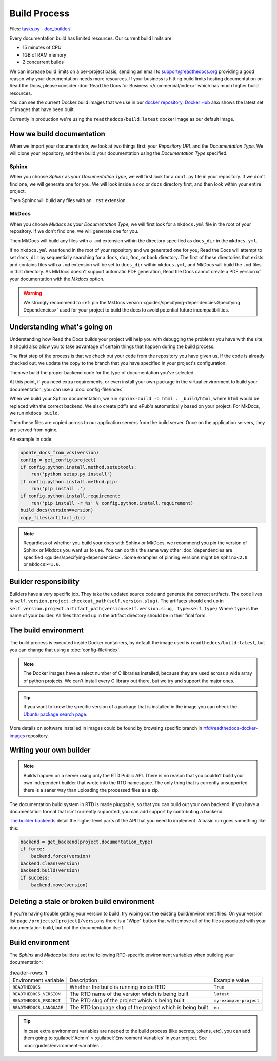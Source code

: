 Build Process
=============

Files: `tasks.py`_ - `doc_builder/`_

.. _tasks.py: https://github.com/readthedocs/readthedocs.org/blob/master/readthedocs/projects/tasks.py
.. _doc_builder/: https://github.com/rtfd/readthedocs.org/tree/master/readthedocs/doc_builder

Every documentation build has limited resources.
Our current build limits are:

* 15 minutes of CPU
* 1GB of RAM memory
* 2 concurrent builds

We can increase build limits on a per-project basis,
sending an email to support@readthedocs.org providing a good reason why your documentation needs more resources.
If your business is hitting build limits hosting documentation on Read the Docs,
please consider :doc:`Read the Docs for Business </commercial/index>`
which has much higher build resources.

You can see the current Docker build images that we use in our `docker repository <https://github.com/readthedocs/readthedocs-docker-images>`_.
`Docker Hub <https://hub.docker.com/r/readthedocs/build/>`_ also shows the latest set of images that have been built.

Currently in production we're using the ``readthedocs/build:latest`` docker image as our default image.

How we build documentation
--------------------------

When we import your documentation, we look at two things first: your *Repository URL* and the *Documentation Type*.
We will clone your repository,
and then build your documentation using the *Documentation Type* specified.

Sphinx
~~~~~~

When you choose *Sphinx* as your *Documentation Type*,
we will first look for a ``conf.py`` file in your repository.
If we don't find one,
we will generate one for you.
We will look inside a ``doc`` or ``docs`` directory first,
and then look within your entire project.

Then Sphinx will build any files with an ``.rst`` extension.

MkDocs
~~~~~~

When you choose *Mkdocs* as your *Documentation Type*,
we will first look for a ``mkdocs.yml`` file in the root of your repository.
If we don't find one,
we will generate one for you.

Then MkDocs will build any files with a ``.md`` extension within the directory specified as ``docs_dir`` in the ``mkdocs.yml``. 

If no ``mkdocs.yml`` was found in the root of your repository and we generated one for you, 
Read the Docs will attempt to set ``docs_dir`` by sequentially searching for a  ``docs``, ``doc``, ``Doc``, or ``book`` directory. 
The first of these directories that exists and contains files with a ``.md`` extension will be set to ``docs_dir`` within ``mkdocs.yml``,
and MkDocs will build the ``.md`` files in that directory. 
As MkDocs doesn't support automatic PDF generation, 
Read the Docs cannot create a PDF version of your documentation with the *Mkdocs* option.

.. warning::

   We strongly recommend to :ref:`pin the MkDocs version <guides/specifying-dependencies:Specifying Dependencies>`
   used for your project to build the docs to avoid potential future incompatibilities.


Understanding what's going on
-----------------------------

Understanding how Read the Docs builds your project will help you with debugging the problems you have with the site.
It should also allow you to take advantage of certain things that happen during the build process.

The first step of the process is that we check out your code from the repository you have given us.
If the code is already checked out, we update the copy to the branch that you have specified in your project's configuration.

Then we build the proper backend code for the type of documentation you've selected.

At this point, if you need extra requirements,
or even install your own package in the virtual environment to build your documentation,
you can use a :doc:`config-file/index`.

When we build your Sphinx documentation, we run ``sphinx-build -b html . _build/html``,
where ``html`` would be replaced with the correct backend.
We also create pdf's and ePub's automatically based on your project.
For MkDocs, we run ``mkdocs build``.

Then these files are copied across to our application servers from the build server.
Once on the application servers, they are served from nginx. 

An example in code:

.. code-block:: python

    update_docs_from_vcs(version)
    config = get_config(project)
    if config.python.install.method.setuptools:
        run('python setup.py install')
    if config.python.install.method.pip:
        run('pip install .')
    if config.python.install.requirement:
        run('pip install -r %s' % config.python.install.requirement)
    build_docs(version=version)
    copy_files(artifact_dir)


.. note::

    Regardless of whether you build your docs with Sphinx or MkDocs,
    we recommend you pin the version of Sphinx or Mkdocs you want us to use.
    You can do this the same way other
    :doc:`dependencies are specified <guides/specifying-dependencies>`.
    Some examples of pinning versions might be ``sphinx<2.0`` or ``mkdocs>=1.0``.

Builder responsibility
----------------------

Builders have a very specific job.
They take the updated source code and generate the correct artifacts.
The code lives in ``self.version.project.checkout_path(self.version.slug)``.
The artifacts should end up in ``self.version.project.artifact_path(version=self.version.slug, type=self.type)``
Where ``type`` is the name of your builder.
All files that end up in the artifact directory should be in their final form.

The build environment
---------------------

The build process is executed inside Docker containers,
by default the image used is ``readthedocs/build:latest``,
but you can change that using a :doc:`config-file/index`.

.. note::
   
   The Docker images have a select number of C libraries installed,
   because they are used across a wide array of python projects.
   We can't install every C library out there,
   but we try and support the major ones.

.. tip::
   
   If you want to know the specific version of a package that is installed in the image
   you can check the `Ubuntu package search page <https://packages.ubuntu.com/>`__.

More details on software installed in images could be found by browsing specific branch in `rtfd/readthedocs-docker-images <https://github.com/readthedocs/readthedocs-docker-images>`__ repository.

Writing your own builder
------------------------

.. note:: Builds happen on a server using only the RTD Public API. There is no reason that you couldn't build your own independent builder that wrote into the RTD namespace. The only thing that is currently unsupported there is a saner way than uploading the processed files as a zip.

The documentation build system in RTD is made pluggable, so that you can build out your own backend. If you have a documentation format that isn't currently supported, you can add support by contributing a backend.

`The builder backends`_ detail the higher level parts of the API that you need to implement. A basic run goes something like this:

.. sourcecode:: python

    backend = get_backend(project.documentation_type)
    if force:
        backend.force(version)
    backend.clean(version)
    backend.build(version)
    if success:
        backend.move(version)

.. _The builder backends: https://github.com/readthedocs/readthedocs.org/tree/master/readthedocs/doc_builder/backends

Deleting a stale or broken build environment
--------------------------------------------

If you're having trouble getting your version to build, try wiping out the existing build/environment files.  On your version list page ``/projects/[project]/versions`` there is a "Wipe" button that will remove all of the files associated with your documentation build, but not the documentation itself.

Build environment
-----------------

The *Sphinx* and *Mkdocs* builders set the following RTD-specific environment variables when building your documentation:

.. csv-table::
   :header-rows: 1

 Environment variable, Description, Example value  
 ``READTHEDOCS``, Whether the build is running inside RTD, ``True``   
 ``READTHEDOCS_VERSION``, The RTD name of the version which is being built, ``latest``   
 ``READTHEDOCS_PROJECT``, The RTD slug of the project which is being built, ``my-example-project``
 ``READTHEDOCS_LANGUAGE``, The RTD language slug of the project which is being built, ``en``

.. tip::

   In case extra environment variables are needed to the build process (like secrets, tokens, etc),
   you can add them going to :guilabel:`Admin` > :guilabel:`Environment Variables` in your project.
   See :doc:`guides/environment-variables`.
